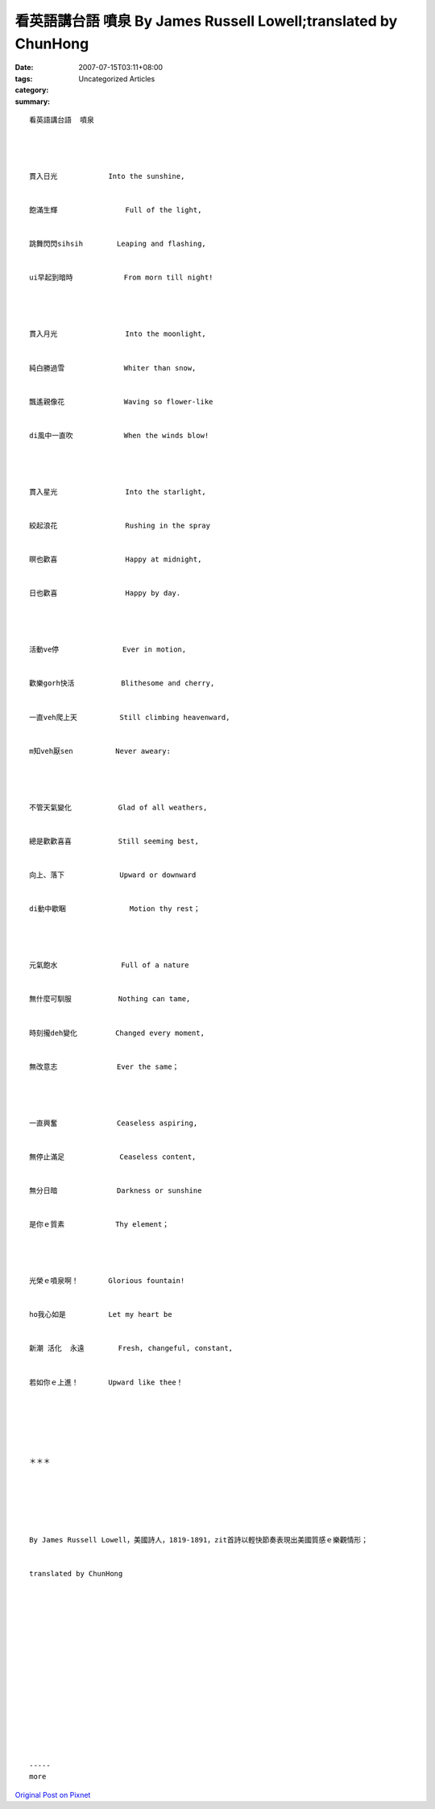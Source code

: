 看英語講台語  噴泉 By James Russell Lowell;translated by ChunHong
#########################################################################

:date: 2007-07-15T03:11+08:00
:tags: 
:category: Uncategorized Articles
:summary: 


:: 

  看英語講台語  噴泉




  貫入日光            Into the sunshine,


  飽滿生輝                Full of the light,


  跳舞閃閃sihsih        Leaping and flashing,


  ui早起到暗時            From morn till night!




  貫入月光                Into the moonlight,


  純白勝過雪              Whiter than snow,


  飄遙親像花              Waving so flower-like


  di風中一直吹            When the winds blow!




  貫入星光                Into the starlight,


  絞起浪花                Rushing in the spray


  暝也歡喜                Happy at midnight,


  日也歡喜                Happy by day.




  活動ve停               Ever in motion,


  歡樂gorh快活           Blithesome and cherry,


  一直veh爬上天          Still climbing heavenward,


  m知veh厭sen          Never aweary:




  不管天氣變化           Glad of all weathers,


  總是歡歡喜喜           Still seeming best,


  向上、落下             Upward or downward


  di動中歇睏               Motion thy rest；




  元氣飽水               Full of a nature


  無什麼可馴服           Nothing can tame,


  時刻攏deh變化         Changed every moment,


  無改意志              Ever the same；




  一直興奮              Ceaseless aspiring,


  無停止滿足             Ceaseless content,


  無分日暗              Darkness or sunshine


  是你ｅ質素            Thy element；




  光榮ｅ噴泉啊！       Glorious fountain!


  ho我心如是          Let my heart be


  新潮 活化  永遠        Fresh, changeful, constant,


  若如你ｅ上進！       Upward like thee！






  ＊＊＊






  By James Russell Lowell，美國詩人，1819-1891，zit首詩以輕快節奏表現出美國質感ｅ樂觀情形；


  translated by ChunHong
















  -----
  more


`Original Post on Pixnet <http://daiqi007.pixnet.net/blog/post/9285397>`_